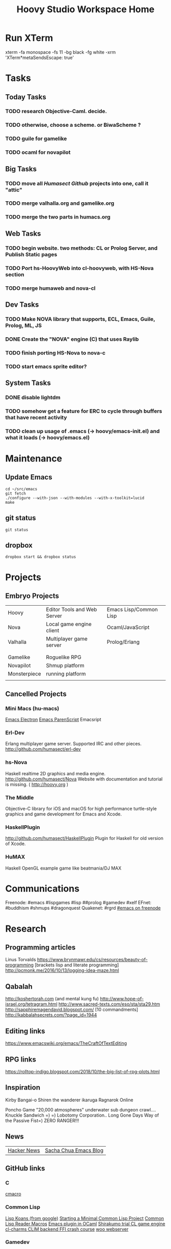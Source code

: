 #+TITLE: Hoovy Studio Workspace Home

* Run XTerm
xterm -fa monospace -fs 11 -bg black -fg white -xrm 'XTerm*metaSendsEscape: true'

* Tasks

** Today Tasks
*** TODO research Objective-Caml. decide.
*** TODO otherwise, choose a scheme. or BiwaScheme ?

*** TODO guile for gamelike
*** TODO ocaml for novapilot

** Big Tasks
*** TODO move all [[github.com/humasect][Humasect Github]] projects into one, call it "attic"
*** TODO merge valhalla.org and gamelike.org
*** TODO merge the two parts in humacs.org
** Web Tasks
*** TODO begin website. two methods: CL or Prolog Server, and Publish Static pages
*** TODO Port hs-HoovyWeb into cl-hoovyweb, with HS-Nova section
*** TODO merge humaweb and nova-cl
** Dev Tasks
*** TODO Make NOVA library that supports, ECL, Emacs, Guile, Prolog, ML, JS
*** DONE Create the "NOVA" engine (C) that uses Raylib
*** TODO finish porting HS-Nova to nova-c
*** TODO start emacs sprite editor?
** System Tasks
*** DONE disable lightdm
*** TODO somehow get a feature for ERC to cycle through buffers that have recent activity
*** TODO clean up usage of .emacs (-> hoovy/emacs-init.el) and what it loads (-> hoovy/emacs.el)


* Maintenance
** Update Emacs
#+BEGIN_SRC shell :exports code
cd ~/src/emacs
git fetch
./configure --with-json --with-modules --with-x-toolkit=lucid
make
#+END_SRC

** git status
#+BEGIN_SRC shell :exports code
git status
#+END_SRC

** dropbox
#+BEGIN_SRC shell :exports code
dropbox start && dropbox status
#+END_SRC


* Projects
** Embryo Projects

 |              |                                 |                        |
 |--------------+---------------------------------+------------------------|
 | Hoovy        | Editor Tools and Web Server     | Emacs Lisp/Common Lisp |
 | Nova         | Local game engine client        | Ocaml/JavaScript       |
 | Valhalla     | Multiplayer game server         | Prolog/Erlang          |
 |              |                                 |                        |
 |              |                                 |                        |
 | Gamelike     | Roguelike RPG                   |                        |
 | Novapilot    | Shmup platform                  |                        |
 | Monsterpiece | running platform                |                        |
 |              |                                 |                        |

** Cancelled Projects

*** Mini Macs (hu-macs)
 [[file:ectron.el][Emacs Electron]]
 [[file:emacsript.el][Emacs ParenScript]]
 Emacsript

*** Erl-Dev
 Erlang multiplayer game server. Supported IRC and other pieces. [[http://github.com/humasect/erl-dev]]

*** hs-Nova
 Haskell realtime 2D graphics and media engine. [[http://github.com/humasect/Nova]]
 Website with documentation and tutorial is missing. ( [[http://hoovy.org]] )

*** The Middle
 Objective-C library for iOS and macOS for high performance
 turtle-style graphics and game development for Emacs and Xcode.

*** HaskellPlugin
 http://github.com/humasect/HaskellPlugin
 Plugin for Haskell for old version of Xcode.

*** HuMAX
 Haskell OpenGL example game like beatmania/DJ MAX


* Communications
Freenode: #emacs #lispgames #lisp ##prolog #gamedev #xelf
EFnet: #buddhism #shmups #dragonquest
Quakenet: #rgrd
[[irc:/irc.freenode.net/#emacs][#emacs on freenode]]

* Research
** Programming articles
 Linus Torvalds
 https://www.brynmawr.edu/cs/resources/beauty-of-programming
 [brackets lisp and literate programming]
 http://pcmonk.me/2016/10/13/logging-idea-maze.html
** Qabalah
http://koshertorah.com  (and mental kung fu)
http://www.hope-of-israel.org/tetragram.html
http://www.sacred-texts.com/eso/sta/sta29.htm
http://sapphiremagendavid.blogspot.com/
[10 commandments]
http://kabbalahsecrets.com/?page_id=1944

** Editing links
https://www.emacswiki.org/emacs/TheCraftOfTextEditing
** RPG links
https://rolltop-indigo.blogspot.com/2018/10/the-big-list-of-rpg-plots.html
** Inspiration
 Kirby
 Bangai-o
 Shiren the wanderer
 ikaruga
 Ragnarok Online

 Poncho Game
 "20,000 atmospheres" underwater sub dungeon crawl....
 Knuckle Sandwich =) =)
 Lobotomy Corporation..
 Long Gone Days
 Way of the Passive Fist=)
 ZERO RANGER!!!

** News
 | [[https://news.ycombinator.com/][Hacker News]] | [[http://sachachua.com/blog/category/emacs/][Sacha Chua Emacs Blog]] |

** GitHub links
*** C
 [[https://github.com/eudoxia0/cmacro][cmacro]]
*** Common Lisp
 [[https://github.com/google/lisp-koans][Lisp Koans (from google)]]
 [[http://notes.eatonphil.com/starting-a-minimal-common-lisp-project.html][Starting a Minimal Common Lisp Project]]
 [[https://gist.github.com/chaitanyagupta/9324402][Common Lisp Reader Macros]]
 [[https://github.com/janestreet/ecaml][Emacs plugin in OCaml]]
 [[https://github.com/Shirakumo/trial][Shirakumo trial CL game engine]]
 [[http://turtleware.eu/posts/cl-charms-crash-course.html][cl-charms CLIM backend FFI crash course]]
 [[https://github.com/fukamachi/woo][woo webserver]]
*** Gamedev
 [[https://github.com/HackerTheory/first-light][psilord and mfiano's first-light game engine]]
 [[http://www.roguebasin.com/index.php?title=Code_design_basics][Roguebasin code outline basics]]
 [[https://github.com/rsaarelm/magog/][rsaaleim's magog RL in Rust]]
*** People
 [[https://en.wikipedia.org/wiki/George_Gurdjieff][George Gurdjieff]]
*** Emacs
 [[https://github.com/joaotavora/sly][Sly]]
 [[https://www.youtube.com/watch?v=xqWkVvubnSI][Sly YT Video]]
 [[https://joaotavora.github.io/sly/#A-SLY-tour-for-SLIME-users][Sly for Slime users]]
 [[http://emacslife.com/emacs-chats/chat-iannis-zannos.html][Emacs and SuperCollider!]]
*** Prolog
 [[https://wps.aw.com/wps/media/objects/5771/5909832/PDF/Luger_0136070477_1.pdf][Logic programming PDF]]
** Quotes
 Every money reward has a price beyond the financial fee you can see and count. Accepting that is critical.
 Scott Adams once wrote: “One of the best pieces of advice I’ve ever heard goes something like this:
 If you want success, figure out the price, then pay it. It sounds trivial and obvious, but if you unpack the idea it has extraordinary power.”
 Wonderful money advice.
